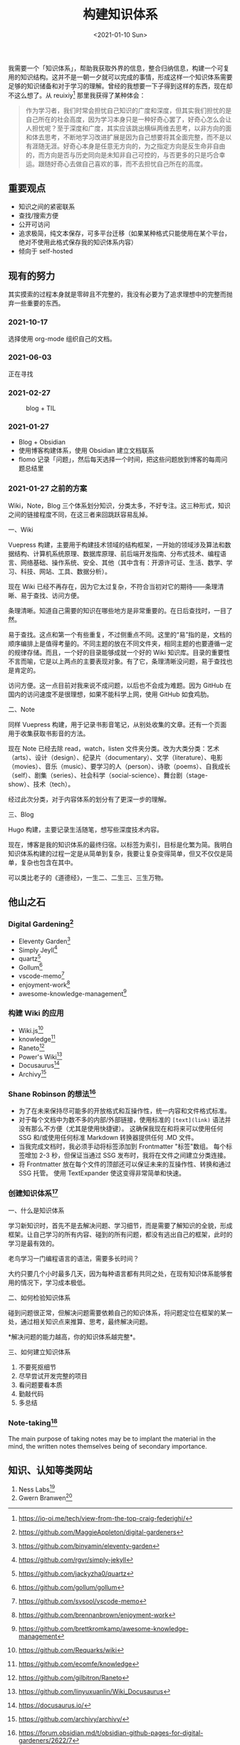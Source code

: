 #+TITLE: 构建知识体系
#+DATE: <2021-01-10 Sun>
我需要一个「知识体系」，帮助我获取外界的信息，整合归纳信息，构建一个可复用的知识结构。这并不是一朝一夕就可以完成的事情，形成这样一个知识体系需要足够的知识储备和对于学习的理解。曾经的我想要一下子得到这样的东西，现在却不这么想了。从 reuixiy[fn:1] 那里我获得了某种体会：

#+begin_quote
  作为学习者，我们时常会担忧自己知识的广度和深度，但其实我们担忧的是自己所在的社会高度，因为学习本身只是一种好奇心罢了，好奇心怎么会让人担忧呢？至于深度和广度，其实应该跳出横纵两维去思考，以非方向的面和体去思考，不断地学习改进扩展是因为自己想要将其全面完整，而不是以有涯随无涯。好奇心本身是任意无方向的，为之指定方向是反生命非自由的，而方向是否与历史同向是未知非自己可控的，与否更多的只是巧合幸运。跟随好奇心去做自己喜欢的事，而不去担忧自己所在的高度。
#+end_quote

** 重要观点
   :PROPERTIES:
   :CUSTOM_ID: 重要观点
   :END:

- 知识之间的紧密联系
- 查找/搜索方便
- 公开可访问
- 追求极简，纯文本保存，可多平台迁移（如果某种格式只能使用在某个平台，绝对不使用此格式保存我的知识体系内容）
- 倾向于 self-hosted

** 现有的努力
   :PROPERTIES:
   :CUSTOM_ID: 现有的努力
   :END:
其实摸索的过程本身就是零碎且不完整的，我没有必要为了追求理想中的完整而抛弃一些重要的东西。

*** 2021-10-17
    :PROPERTIES:
    :CUSTOM_ID: section
    :END:
选择使用 org-mode 组织自己的文档。

*** 2021-06-03
    :PROPERTIES:
    :CUSTOM_ID: section-1
    :END:
正在寻找

*** 2021-02-27
    :PROPERTIES:
    :CUSTOM_ID: section-2
    :END:
#+caption: blog + TIL
[[/blog.png]]

*** 2021-01-27
    :PROPERTIES:
    :CUSTOM_ID: section-3
    :END:

- Blog + Obsidian
- 使用博客构建体系，使用 Obsidian 建立文档联系
- flomo
  记录「问题」，然后每天选择一个时间，把这些问题放到博客的每周问题总结里

*** 2021-01-27 之前的方案
    :PROPERTIES:
    :CUSTOM_ID: 之前的方案
    :END:
Wiki，Note，Blog
三个体系划分知识，分类太多，不好专注。这三种形式，知识之间的链接程度不同，在这三者来回跳跃容易乱掉。

一、Wiki

Vuepress
构建，主要用于构建技术领域的结构框架，一开始的领域涉及算法和数据结构、计算机系统原理、数据库原理、前后端开发指南、分布式技术、编程语言、网络基础、操作系统、安全、其他（其中含有：开源许可证、生活、数学、学习、科技、网站、工具、数据分析）。

现在 Wiki
已经不再存在，因为它太过复杂，不符合当初对它的期待------条理清晰、易于查找、访问方便。

条理清晰。知道自己需要的知识在哪些地方是非常重要的。在日后查找时，一目了然。

易于查找。这点和第一个有些重复，不过侧重点不同。这里的“易”指的是，文档的顺序编排上是值得考量的。不同主题的放在不同文件夹，相同主题的也要遵循一定的规律存储。而且，一个好的目录能够成就一个好的
Wiki
知识库。目录的重要性不言而喻，它是以上两点的主要表现对象。有了它，条理清晰没问题，易于查找也是肯定的。

访问方便。这一点目前对我来说不成问题，以后也不会成为难题。因为 GitHub
在国内的访问速度不是很理想，如果不能科学上网，使用 GitHub 如食鸡肋。

二、Note

同样 Vuepress
构建，用于记录书影音笔记，从别处收集的文章。还有一个页面用于收集获取书影音的方法。

现在 Note 已经去除 read，watch，listen
文件夹分类。改为大类分类：艺术（arts）、设计（design）、纪录片（documentary）、文学（literature）、电影（movies）、音乐（music）、要学习的人（person）、诗歌（poems）、自我成长（self）、剧集（series）、社会科学（social-science）、舞台剧（stage-show）、技术（tech）。

经过此次分类，对于内容体系的划分有了更深一步的理解。

三、Blog

Hugo 构建，主要记录生活随笔，想写些深度技术内容。

现在，博客是我的知识体系的最终归宿。以标签为索引，目标是化繁为简。我明白知识体系构建的过程一定是从简单到复杂，我要让复杂变得简单，但又不仅仅是简单，复杂也包含在其中。

可以类比老子的《道德经》，一生二、二生三、三生万物。

** 他山之石
   :PROPERTIES:
   :CUSTOM_ID: 他山之石
   :END:
*** Digital Gardening[fn:2]
    :PROPERTIES:
    :CUSTOM_ID: digital-gardening2
    :END:

- Eleventy Garden[fn:3]
- Simply Jeyll[fn:4]
- quartz[fn:5]
- Gollum[fn:6]
- vscode-memo[fn:7]
- enjoyment-work[fn:8]
- awesome-knowledge-management[fn:9]

*** 构建 Wiki 的应用
    :PROPERTIES:
    :CUSTOM_ID: 构建-wiki-的应用
    :END:

- Wiki.js[fn:10]
- knowledge[fn:11]
- Raneto[fn:12]
- Power's Wiki[fn:13]
- Docusaurus[fn:14]
- Archivy[fn:15]

*** Shane Robinson 的想法[fn:16]
    :PROPERTIES:
    :CUSTOM_ID: shane-robinson-的想法3
    :END:

- 为了在未来保持尽可能多的开放格式和互操作性，统一内容和文件格式标准。
- 对于每个文档中为数不多的内部/外部链接，使用标准的 =[text](link)=
  语法并没有那么不方便（尤其是使用快捷键）。
  这确保我现在和将来可以使用任何 SSG 和/或使用任何标准 Markdown
  转换器提供任何 .MD 文件。
- 当我完成文档时，我必须手动将标签添加到 Frontmatter "标签"数组。
  每个标签增加 2-3 秒，但保证当通过 SSG
  发布时，我将在文件之间建立分类连接。
- 将 Frontmatter 放在每个文件的顶部还可以保证未来的互操作性、转换和通过
  SSG 托管。 使用 TextExpander 使这变得非常简单和快速。

*** 创建知识体系[fn:17]
    :PROPERTIES:
    :CUSTOM_ID: 创建知识体系4
    :END:
一、什么是知识体系

学习新知识时，首先不是去解决问题、学习细节，而是需要了解知识的全貌，形成框架。让自己学习的所有内容、碰到的所有问题，都没有逃出自己的框架，此时的学习是最有效的。

老鸟学习一门编程语言的语法，需要多长时间？

大约只要几个小时最多几天，因为每种语言都有共同之处，在现有知识体系能够套用的情况下，学习成本极低。

二、如何检验知识体系

碰到问题很正常，但解决问题需要依赖自己的知识体系，将问题定位在框架的某一处，通过相关知识点来推算、思考，最终解决问题。

*解决问题的能力越高，你的知识体系越完整*。

三、如何建立知识体系

1. 不要死抠细节
2. 尽早尝试开发完整的项目
3. 看问题要看本质
4. 勤敲代码
5. 多总结

*** Note-taking[fn:18]
    :PROPERTIES:
    :CUSTOM_ID: note-taking5
    :END:
The main purpose of taking notes may be to implant the material in the
mind, the written notes themselves being of secondary importance.

** 知识、认知等类网站
   :PROPERTIES:
   :CUSTOM_ID: 知识认知等类网站
   :END:

1. Ness Labs[fn:19]
2. Gwern Branwen[fn:20]

[fn:1] https://io-oi.me/tech/view-from-the-top-craig-federighi/

[fn:2] https://github.com/MaggieAppleton/digital-gardeners

[fn:3] https://github.com/binyamin/eleventy-garden

[fn:4] https://github.com/rgvr/simply-jekyll

[fn:5] https://github.com/jackyzha0/quartz

[fn:6] https://github.com/gollum/gollum

[fn:7] https://github.com/svsool/vscode-memo

[fn:8] https://github.com/brennanbrown/enjoyment-work

[fn:9] https://github.com/brettkromkamp/awesome-knowledge-management

[fn:10] https://github.com/Requarks/wiki

[fn:11] https://github.com/ecomfe/knowledge

[fn:12] https://github.com/gilbitron/Raneto

[fn:13] https://github.com/linyuxuanlin/Wiki_Docusaurus

[fn:14] https://docusaurus.io/

[fn:15] https://github.com/archivy/archivy/

[fn:16] https://forum.obsidian.md/t/obsidian-github-pages-for-digital-gardeners/2622/7

[fn:17] https://github.com/rbew/share/blob/master/创建知识体系.md

[fn:18] https://en.wikipedia.org/wiki/Note-taking

[fn:19] https://nesslabs.com/

[fn:20] https://www.gwern.net/
